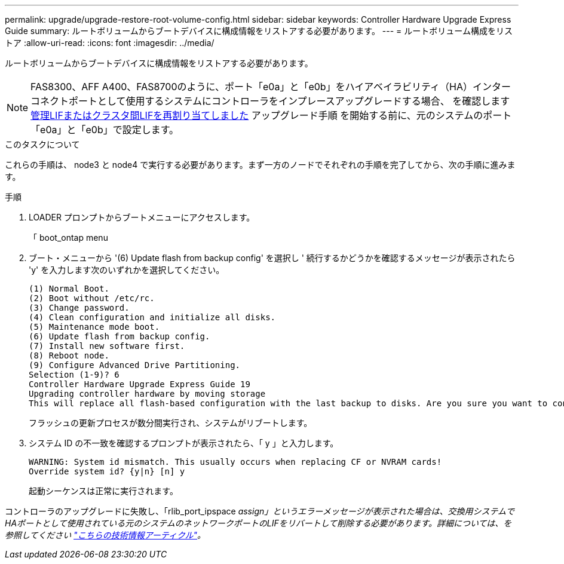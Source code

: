 ---
permalink: upgrade/upgrade-restore-root-volume-config.html 
sidebar: sidebar 
keywords: Controller Hardware Upgrade Express Guide 
summary: ルートボリュームからブートデバイスに構成情報をリストアする必要があります。 
---
= ルートボリューム構成をリストア
:allow-uri-read: 
:icons: font
:imagesdir: ../media/


[role="lead"]
ルートボリュームからブートデバイスに構成情報をリストアする必要があります。


NOTE: FAS8300、AFF A400、FAS8700のように、ポート「e0a」と「e0b」をハイアベイラビリティ（HA）インターコネクトポートとして使用するシステムにコントローラをインプレースアップグレードする場合、 を確認します xref:upgrade-prepare-when-moving-storage.html#assign_lifs[管理LIFまたはクラスタ間LIFを再割り当てしました] アップグレード手順 を開始する前に、元のシステムのポート「e0a」と「e0b」で設定します。

.このタスクについて
これらの手順は、 node3 と node4 で実行する必要があります。まず一方のノードでそれぞれの手順を完了してから、次の手順に進みます。

.手順
. LOADER プロンプトからブートメニューにアクセスします。
+
「 boot_ontap menu

. ブート・メニューから '(6) Update flash from backup config' を選択し ' 続行するかどうかを確認するメッセージが表示されたら 'y' を入力します次のいずれかを選択してください。
+
[listing]
----
(1) Normal Boot.
(2) Boot without /etc/rc.
(3) Change password.
(4) Clean configuration and initialize all disks.
(5) Maintenance mode boot.
(6) Update flash from backup config.
(7) Install new software first.
(8) Reboot node.
(9) Configure Advanced Drive Partitioning.
Selection (1-9)? 6
Controller Hardware Upgrade Express Guide 19
Upgrading controller hardware by moving storage
This will replace all flash-based configuration with the last backup to disks. Are you sure you want to continue?: y
----
+
フラッシュの更新プロセスが数分間実行され、システムがリブートします。

. システム ID の不一致を確認するプロンプトが表示されたら、「 y 」と入力します。
+
[listing]
----
WARNING: System id mismatch. This usually occurs when replacing CF or NVRAM cards!
Override system id? {y|n} [n] y
----
+
起動シーケンスは正常に実行されます。



コントローラのアップグレードに失敗し、「rlib_port_ipspace _assign」というエラーメッセージが表示された場合は、交換用システムでHAポートとして使用されている元のシステムのネットワークポートのLIFをリバートして削除する必要があります。詳細については、を参照してください link:https://kb.netapp.com/Advice_and_Troubleshooting/Data_Storage_Systems/FAS_Systems/PANIC_%3A_rlib_port_ipspace_assign%3A_port_e0a_could_not_be_moved_to_HA_ipspace["こちらの技術情報アーティクル"^]。
